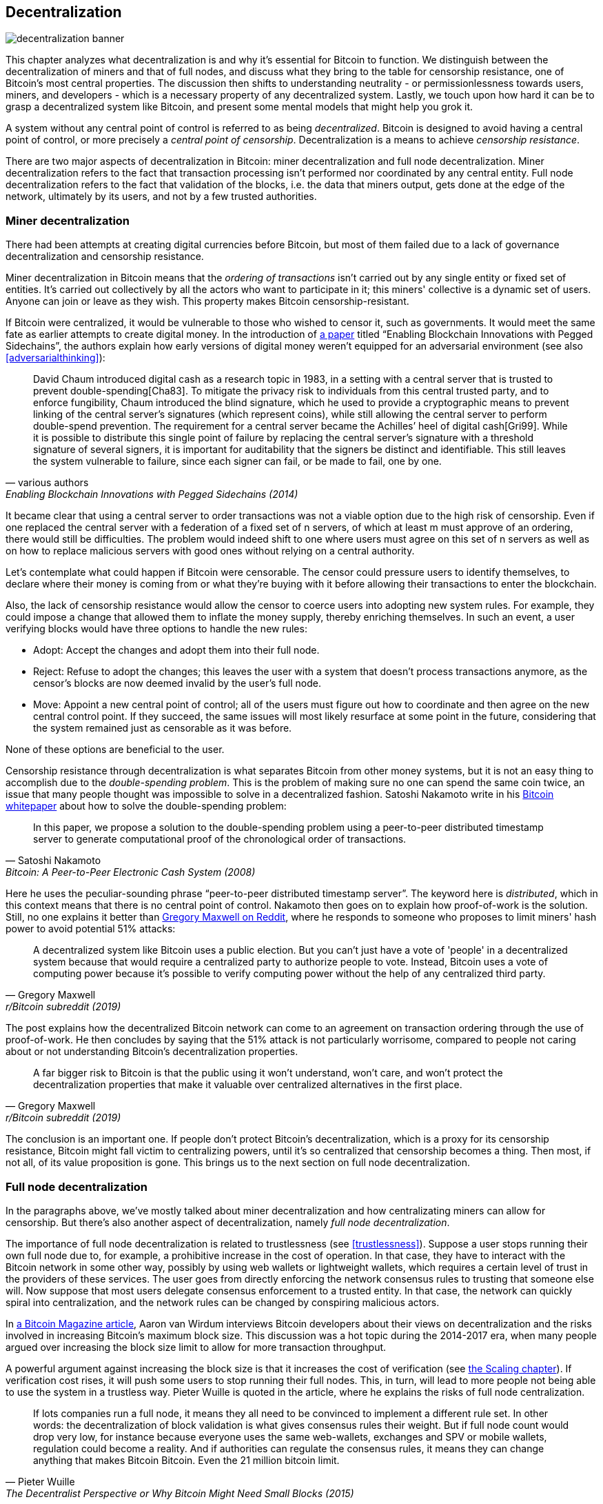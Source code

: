 == Decentralization

image::decentralization-banner.jpg[]

This chapter analyzes what decentralization is and why it's
essential for Bitcoin to function. We distinguish between the
decentralization of miners and that of full nodes, and discuss what
they bring to the table for censorship resistance, one of Bitcoin's
most central properties. The discussion then shifts
to understanding neutrality - or permissionlessness towards users,
miners, and developers - which is a necessary property of any
decentralized system. Lastly, we touch upon how hard it can be to
grasp a decentralized system like Bitcoin, and present some mental
models that might help you grok it.

A system without any central point of control is referred to as being
_decentralized_. Bitcoin is designed to avoid having a central point
of control, or more precisely a _central point of censorship_.
Decentralization is a means to achieve _censorship resistance_.

There are two major aspects of decentralization in Bitcoin: miner
decentralization and full node decentralization. Miner
decentralization refers to the fact that transaction processing isn't performed nor
coordinated by any central entity. Full node decentralization refers to the fact that
validation of the blocks, i.e. the data that miners output, gets done at
the edge of the network, ultimately by its users, and not by a few
trusted authorities.

[[minerdecentralization]]
=== Miner decentralization

There had been attempts at creating digital currencies before Bitcoin,
but most of them failed due to a lack of governance decentralization
and censorship resistance.

Miner decentralization in Bitcoin means that the _ordering of
transactions_ isn't carried out by any single entity or fixed set of
entities. It's carried out collectively by all the actors who want
to participate in it; this miners' collective is a dynamic set of users. Anyone can
join or leave as they wish. This property makes Bitcoin censorship-resistant.

If Bitcoin were centralized, it would be vulnerable to those who
wished to censor it, such as governments. It would meet the same fate
as earlier attempts to create digital money. In the introduction of
https://www.blockstream.com/sidechains.pdf[a paper] titled "`Enabling
Blockchain Innovations with Pegged Sidechains`", the authors explain
how early versions of digital money weren't equipped for an
adversarial environment (see also <<adversarialthinking>>):

[quote, various authors, Enabling Blockchain Innovations with Pegged Sidechains (2014)]
____
David Chaum introduced digital cash as a research topic in 1983, in a
setting with a central server that is trusted to prevent
double-spending[Cha83]. To mitigate the privacy risk to individuals
from this central trusted party, and to enforce fungibility, Chaum
introduced the blind signature, which he used to provide a
cryptographic means to prevent linking of the central server’s
signatures (which represent coins), while still allowing the central
server to perform double-spend prevention. The requirement for a
central server became the Achilles’ heel of digital cash[Gri99]. While
it is possible to distribute this single point of failure by replacing
the central server’s signature with a threshold signature of several
signers, it is important for auditability that the signers be distinct
and identifiable. This still leaves the system vulnerable to failure,
since each signer can fail, or be made to fail, one by one.
____

It became clear that using a central server to order transactions was
not a viable option due to the high risk of censorship. Even if one
replaced the central server with a federation of a fixed set of
n servers, of which at least m must
approve of an ordering, there would still be difficulties. The problem would indeed 
shift to one where users must agree on this set of n servers 
as well as on how to replace malicious servers with good ones without relying on a central authority.

Let's contemplate what could happen if Bitcoin were censorable. The
censor could pressure users to identify themselves, to
declare where their money is coming from or what they're buying with it
before allowing their transactions to enter the blockchain.

Also, the lack of censorship resistance would allow the censor to
coerce users into adopting new system rules. For example, they could
impose a change that allowed them to inflate the money supply, thereby enriching
themselves. In such an event, a user verifying blocks would have three
options to handle the new rules:

* Adopt: Accept the changes and adopt them into their full node.
* Reject: Refuse to adopt the changes; this leaves the user with a system that doesn't process
transactions anymore, as the censor's blocks are now deemed invalid
by the user's full node.
* Move: Appoint a new central point of control; all of the users must figure out how
to coordinate and then agree on the new central control point.
If they succeed, the same issues will most likely resurface at some point in the future, considering that the system
remained just as censorable as it was before.

None of these options are beneficial to the user.

Censorship resistance through decentralization is what separates Bitcoin from
other money systems, but it is not an easy thing to accomplish due to
the _double-spending problem_. This is the problem of making sure no
one can spend the same coin twice, an issue that many people thought was
impossible to solve in a decentralized fashion. Satoshi Nakamoto
write in his https://bitcoin.org/bitcoin.pdf[Bitcoin whitepaper] about how
to solve the double-spending problem:

[quote, Satoshi Nakamoto, Bitcoin: A Peer-to-Peer Electronic Cash System (2008)]
____
In this paper, we propose a solution to the double-spending problem
using a peer-to-peer distributed timestamp server to generate
computational proof of the chronological order of transactions.
____

Here he uses the peculiar-sounding phrase "`peer-to-peer distributed timestamp
server`". The keyword here is _distributed_, which in this
context means that there is no central point of control. Nakamoto then
goes on to explain how proof-of-work is the solution. Still, no one
explains it better than
https://www.reddit.com/r/Bitcoin/comments/ddddfl/question_on_the_vulnerability_of_bitcoin/f2g9e7b/[Gregory
Maxwell on Reddit], where he responds to someone who proposes to limit
miners' hash power to avoid potential 51% attacks:

[[one-cpu-one-vote]]
[quote, Gregory Maxwell, r/Bitcoin subreddit (2019)]
____
A decentralized system like Bitcoin uses a public election. But you
can't just have a vote of 'people' in a decentralized system because
that would require a centralized party to authorize people to
vote. Instead, Bitcoin uses a vote of computing power because it's
possible to verify computing power without the help of any centralized
third party.
____

The post explains how the decentralized Bitcoin network can come to an
agreement on transaction ordering through the use of proof-of-work.
He then concludes by saying that the 51% attack is not particularly
worrisome, compared to people not caring about or not
understanding Bitcoin's decentralization properties.

[quote, Gregory Maxwell, r/Bitcoin subreddit (2019)]
____
A far bigger risk to Bitcoin is that the public using it won't
understand, won't care, and won't protect the decentralization
properties that make it valuable over centralized alternatives in the
first place.
____

The conclusion is an important one. If people don't protect Bitcoin's
decentralization, which is a proxy for its censorship resistance, Bitcoin
might fall victim to centralizing powers, until it's so centralized
that censorship becomes a thing. Then most, if not all, of its value
proposition is gone. This brings us to the next section on full node
decentralization.

[[fullnodedecentralization]]
=== Full node decentralization

In the paragraphs above, we've mostly talked about miner decentralization and how
centralizating miners can allow for censorship. But there's also another
aspect of decentralization, namely _full node decentralization_.

The importance of full node decentralization is related to
trustlessness (see <<trustlessness>>). Suppose a user stops running their own
full node due to, for example, a prohibitive increase in the cost of
operation. In that case, they have to interact with the Bitcoin network in some
other way, possibly by using web wallets or lightweight wallets, which requires a certain level of trust in the providers of these services.
The user goes from directly enforcing the network consensus rules to trusting that
someone else will. Now suppose that most users delegate consensus enforcement to a
trusted entity. In that case, the network can quickly spiral into centralization, and the
network rules can be changed by conspiring malicious actors.

In
https://bitcoinmagazine.com/technical/decentralist-perspective-bitcoin-might-need-small-blocks-1442090446[a
Bitcoin Magazine article], Aaron van Wirdum interviews Bitcoin
developers about their views on decentralization and the risks
involved in increasing Bitcoin's maximum block size. This discussion
was a hot topic during the 2014-2017 era, when many people argued over
increasing the block size limit to allow for more transaction
throughput.

A powerful argument against increasing the block size is that it
increases the cost of verification (see <<verticalscaling,the
Scaling chapter>>). If verification cost rises, it will push some 
users to stop running their full nodes. This, in turn, will lead to
more people not being able to use the system in a
trustless way. Pieter Wuille is quoted in the article, where he
explains the risks of full node centralization.

[quote, Pieter Wuille, The Decentralist Perspective or Why Bitcoin Might Need Small Blocks (2015)]
____
If lots companies run a full node, it means they all need to be
convinced to implement a different rule set. In other words: the
decentralization of block validation is what gives consensus rules
their weight. But if full node count would drop very low, for instance
because everyone uses the same web-wallets, exchanges and SPV or
mobile wallets, regulation could become a reality. And if authorities
can regulate the consensus rules, it means they can change anything
that makes Bitcoin Bitcoin. Even the 21 million bitcoin limit.
____

There you go. Bitcoin users should run their own full
nodes to deter regulators and big corporations from trying to change
the consensus rules.

[[neutrality]]
=== Neutrality

Bitcoin is neutral, or permissionless, as people like to call it. This
means that Bitcoin doesn't care who you are or what you use it for.

[quote, wumpus on freenode IRC (punctuation added), #bitcoin-core-dev 2012-04-04T17:34:04 UTC]
____
bitcoin is neutral, which is a good thing, and the only way it can
work. if it was controlled by an organisation it'd just be another
virtual object type and I would have zero interest in it
____

As long as you play by the rules, you're free to use it
as you please, without asking anyone for permission. This includes
_mining_, _transacting_ in, and _building protocols and services_ on top of
Bitcoin.

* If *mining* were a permissioned process, we would need a
central authority to select who's allowed to mine. This would most
likely lead to miners having to sign legal contracts in which they would agree
to censor transactions according to the whims of the central
authority, which defeats the purpose of mining in the first place.

* If people *transacting* in Bitcoin had to provide personal
information, declare what their transactions were for, or otherwise prove
that they were worthy of transacting, we would also need a central
point of authority to approve users or transactions. Again,
this would lead to censorship and exclusion.

* If developers had to ask for permission to *build protocols* on top of
Bitcoin, only the protocols allowed by the central developer granting committee
would get developed. This would, due to government intervention,
inevitably exclude all privacy-preserving protocols and all attempts
at improving decentralization.

At all levels, trying to impose restrictions on who gets to use
Bitcoin for what will hurt Bitcoin to the point where it's no longer
living up to its value proposition.

Pieter Wuille https://bitcoin.stackexchange.com/a/92055/69518[answers
a question on Stack Exchange] about how the blockchain relates to
normal databases. He explains how permissionlessness is achievable
through the use of proof-of-work in combination with economic
incentives. He concludes:

[quote, Pieter Wuille, Stack Exchange (2019)]
____
Using trustless consensus algorithms like PoW does add something no
other construction gives you (permissionless participation, meaning
there is no set group of participants that can censor your changes),
but comes at a high cost, and its economic assumptions make it pretty
much only useful for systems that define their own
cryptocurrency. There is probably only place in the world for one or a
few actually used ones of these.
____

He explains that, in order to achieve permissionlessness, the system most
likely needs its own currency, thereby "`limiting the use cases to
effectively just cryptocurrencies`". This is because permissionless
participation, or mining, requires economic incentives built into the
system itself.

=== Grokking decentralization

A compelling aspect of Bitcoin is how hard it is to grasp
that no one controls it. There are no committees or executives in
Bitcoin. Gregory Maxwell, again
https://www.reddit.com/r/Bitcoin/comments/s82t2n/comment/htdte7w/?utm_source=share&utm_medium=web2x&context=3[on
the Bitcoin subreddit], compares this to the English language in an
intriguing way:

[quote, Gregory Maxwell, r/Bitcoin subreddit (2022)]
____
Many people have a hard time understanding autonomous systems, there
are many in their lives things like the english language-- but people
just take them for granted and don't even think of them as
systems. They're stuck in a centralized way of thinking where
everything they think of as a 'thing' has an authority that
controls it.

Bitcoin doesn't focus on anything. Various people who have adopted
Bitcoin chose of their own free will to promote it, and how they
choose to do so is their own business. Authority fixated people may
see these activities and believe they're some operation by the bitcoin
authority, but no such authority exists.
____

.Fish schools have no leaders.
[.right.half-width.thumb,pdfwidth=300px,float=right]
image::fishschool.jpg[]

The way Bitcoin works through decentralization resembles the
extraordinary collective intelligence found among many species in
nature. Computer scientist Radhika Nagpal speaks in a
https://www.ted.com/talks/radhika_nagpal_what_intelligent_machines_can_learn_from_a_school_of_fish[Ted
talk] about the collective behavior of fish schools and how scientists are trying
to mimic it using robots.

[quote, Radhika Nagpal, What intelligent machines can learn from a school of fish (2017)]
____
Secondly, and the thing that I still find most remarkable, is that we
know that there are no leaders supervising this fish school. Instead,
this incredible collective mind behavior is emerging purely from the
interactions of one fish and another. Somehow, there are these
interactions or rules of engagement between neighboring fish that make
it all work out.
____

She points out that many systems, either natural or artificial, can and do
work without leaders, and they are powerful and resilient. Each individual only
interacts with their immediate surroundings, but together they form something
tremendous.

No matter what you think about Bitcoin, its decentralized nature makes
it difficult to control. Bitcoin exists, and there's nothing you can do
about it. It's something to be studied, not debated.
